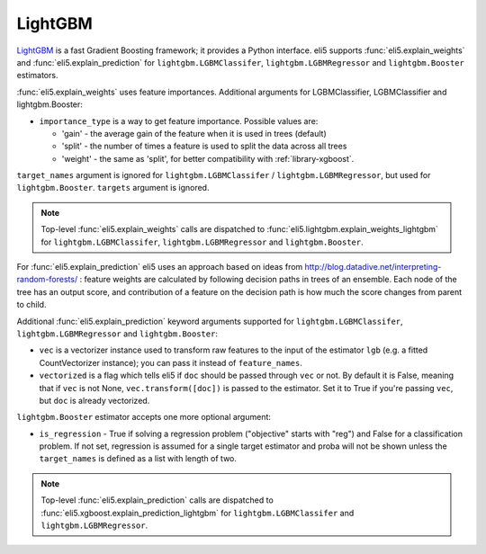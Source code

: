 .. _library-lightgbm:

LightGBM
========

LightGBM_ is a fast Gradient Boosting framework; it provides a Python
interface. eli5 supports :func:`eli5.explain_weights`
and :func:`eli5.explain_prediction` for ``lightgbm.LGBMClassifer``, ``lightgbm.LGBMRegressor`` and ``lightgbm.Booster``  estimators. 

.. _LightGBM: https://github.com/Microsoft/LightGBM

:func:`eli5.explain_weights` uses feature importances. Additional
arguments for LGBMClassifier, LGBMClassifier and lightgbm.Booster:

* ``importance_type`` is a way to get feature importance. Possible values are:

  - 'gain' - the average gain of the feature when it is used in trees
    (default)
  - 'split' - the number of times a feature is used to split the data
    across all trees
  - 'weight' - the same as 'split', for better compatibility with
    :ref:`library-xgboost`.

``target_names`` argument is ignored for ``lightgbm.LGBMClassifer`` / ``lightgbm.LGBMRegressor``, but used for ``lightgbm.Booster``. ``targets`` argument is ignored.

.. note::
    Top-level :func:`eli5.explain_weights` calls are dispatched
    to :func:`eli5.lightgbm.explain_weights_lightgbm` for
    ``lightgbm.LGBMClassifer``, ``lightgbm.LGBMRegressor``
    and ``lightgbm.Booster``.

For :func:`eli5.explain_prediction` eli5 uses an approach based on ideas from
http://blog.datadive.net/interpreting-random-forests/ :
feature weights are calculated by following decision paths in trees
of an ensemble. Each node of the tree has an output score, and
contribution of a feature on the decision path is how much the score changes
from parent to child.

Additional :func:`eli5.explain_prediction` keyword arguments supported
for ``lightgbm.LGBMClassifer``, ``lightgbm.LGBMRegressor`` and ``lightgbm.Booster``:

* ``vec`` is a vectorizer instance used to transform
  raw features to the input of the estimator ``lgb``
  (e.g. a fitted CountVectorizer instance); you can pass it
  instead of ``feature_names``.

* ``vectorized`` is a flag which tells eli5 if ``doc`` should be
  passed through ``vec`` or not. By default it is False, meaning that
  if ``vec`` is not None, ``vec.transform([doc])`` is passed to the
  estimator. Set it to True if you're passing ``vec``,
  but ``doc`` is already vectorized.

``lightgbm.Booster`` estimator accepts one more optional argument:

* ``is_regression`` - True if solving a regression problem
  ("objective" starts with "reg")
  and False for a classification problem.
  If not set, regression is assumed for a single target estimator
  and proba will not be shown unless the ``target_names`` is defined as a list with length of two.

.. note::
    Top-level :func:`eli5.explain_prediction` calls are dispatched
    to :func:`eli5.xgboost.explain_prediction_lightgbm` for
    ``lightgbm.LGBMClassifer`` and ``lightgbm.LGBMRegressor``.


